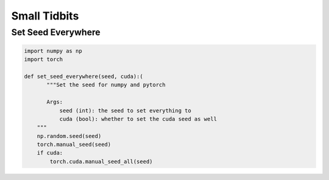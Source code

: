 Small Tidbits
=============


Set Seed Everywhere
-------------------

.. code-block:: python

   import numpy as np
   import torch

   def set_seed_everywhere(seed, cuda):(
          """Set the seed for numpy and pytorch
   
          Args:
              seed (int): the seed to set everything to
              cuda (bool): whether to set the cuda seed as well
       """
       np.random.seed(seed)
       torch.manual_seed(seed)
       if cuda:
           torch.cuda.manual_seed_all(seed)
